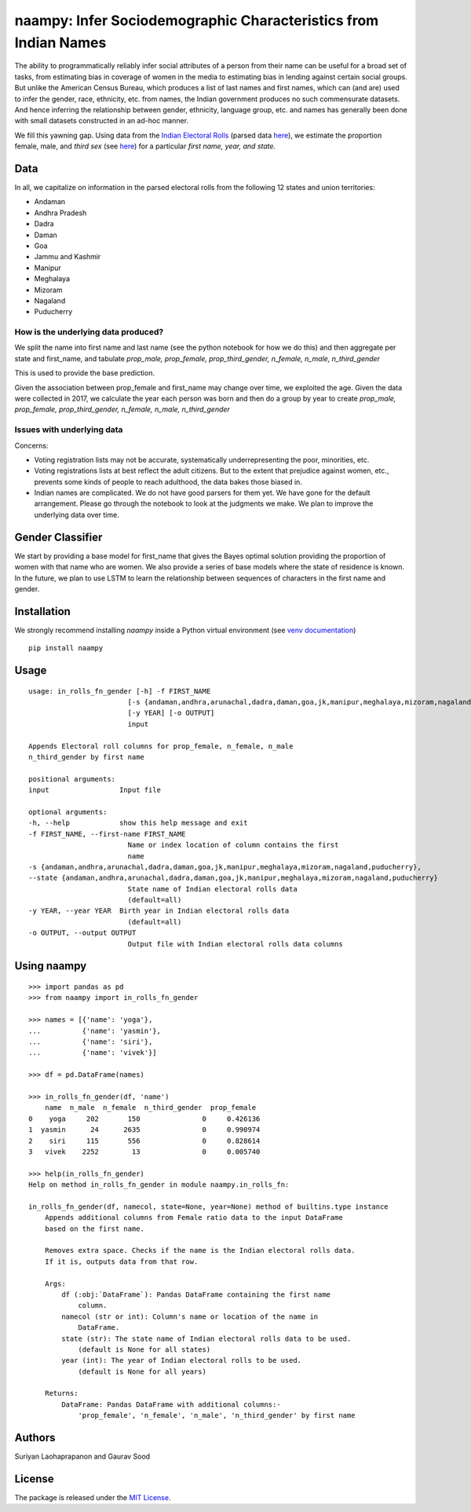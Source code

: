 naampy: Infer Sociodemographic Characteristics from Indian Names
----------------------------------------------------------------

.. image:: https://travis-ci.org/appeler/naampy.svg?branch=master
    :target: https://travis-ci.org/appeler/naampy
.. image:: https://ci.appveyor.com/api/projects/status/q4wr4clilf4samlk?svg=true
    :target: https://ci.appveyor.com/project/soodoku/naampy
.. image:: https://img.shields.io/pypi/v/naampy.svg
    :target: https://pypi.python.org/pypi/naampy
.. image:: https://pepy.tech/badge/naampy
    :target: https://pepy.tech/project/naampy


The ability to programmatically reliably infer social attributes of a person from their name can be useful for a broad set of tasks, from estimating bias in coverage of women in the media to estimating bias in lending against certain social groups. But unlike the American Census Bureau, which produces a list of last names and first names, which can (and are) used to infer the gender, race, ethnicity, etc. from names, the Indian government produces no such commensurate datasets. And hence inferring the relationship between gender, ethnicity, language group, etc. and names has generally been done with small datasets constructed in an ad-hoc manner.

We fill this yawning gap. Using data from the `Indian Electoral Rolls <https://github.com/in-rolls/electoral_rolls>`__ (parsed data `here <https://dataverse.harvard.edu/dataset.xhtml?persistentId=doi:10.7910/DVN/MUEGDT>`__), we estimate the proportion female, male, and `third sex` (see `here <https://en.wikipedia.org/wiki/Third_gender>`__) for a particular `first name, year, and state.`

Data
~~~~

In all, we capitalize on information in the parsed electoral rolls from the following 12 states and union territories: 

* Andaman
* Andhra Pradesh
* Dadra
* Daman
* Goa
* Jammu and Kashmir
* Manipur
* Meghalaya
* Mizoram
* Nagaland
* Puducherry

How is the underlying data produced?
====================================

We split the name into first name and last name (see the python notebook for how we do this) and then aggregate per state and first_name, and tabulate `prop_male, prop_female, prop_third_gender, n_female, n_male, n_third_gender`

This is used to provide the base prediction.

Given the association between prop_female and first_name may change over time, we exploited the age. Given the data were collected in 2017, we calculate the year each person was born and then do a group by year to create `prop_male, prop_female, prop_third_gender, n_female, n_male, n_third_gender`

Issues with underlying data
==============================

Concerns:

* Voting registration lists may not be accurate, systematically underrepresenting the poor, minorities, etc.
* Voting registrations lists at best reflect the adult citizens. But to the extent that prejudice against women, etc., prevents some kinds of people to reach adulthood, the data bakes those biased in.
* Indian names are complicated. We do not have good parsers for them yet. We have gone for the default arrangement. Please go through the notebook to look at the judgments we make. We plan to improve the underlying data over time.

Gender Classifier
~~~~~~~~~~~~~~~~~

We start by providing a base model for first\_name that gives the Bayes
optimal solution providing the proportion of women with that name who
are women. We also provide a series of base models where the state of
residence is known. In the future, we plan to use LSTM to learn the relationship between
sequences of characters in the first name and gender.

Installation
~~~~~~~~~~~~~~

We strongly recommend installing `naampy` inside a Python virtual environment (see `venv documentation <https://docs.python.org/3/library/venv.html#creating-virtual-environments>`__)

::

    pip install naampy


Usage
~~~~~

::

    usage: in_rolls_fn_gender [-h] -f FIRST_NAME
                            [-s {andaman,andhra,arunachal,dadra,daman,goa,jk,manipur,meghalaya,mizoram,nagaland,puducherry}]
                            [-y YEAR] [-o OUTPUT]
                            input

    Appends Electoral roll columns for prop_female, n_female, n_male
    n_third_gender by first name

    positional arguments:
    input                 Input file

    optional arguments:
    -h, --help            show this help message and exit
    -f FIRST_NAME, --first-name FIRST_NAME
                            Name or index location of column contains the first
                            name
    -s {andaman,andhra,arunachal,dadra,daman,goa,jk,manipur,meghalaya,mizoram,nagaland,puducherry},
    --state {andaman,andhra,arunachal,dadra,daman,goa,jk,manipur,meghalaya,mizoram,nagaland,puducherry}
                            State name of Indian electoral rolls data
                            (default=all)
    -y YEAR, --year YEAR  Birth year in Indian electoral rolls data
                            (default=all)
    -o OUTPUT, --output OUTPUT
                            Output file with Indian electoral rolls data columns


Using naampy
~~~~~~~~~~~~

::

    >>> import pandas as pd
    >>> from naampy import in_rolls_fn_gender

    >>> names = [{'name': 'yoga'},
    ...          {'name': 'yasmin'},
    ...          {'name': 'siri'},
    ...          {'name': 'vivek'}]

    >>> df = pd.DataFrame(names)

    >>> in_rolls_fn_gender(df, 'name')
        name  n_male  n_female  n_third_gender  prop_female
    0    yoga     202       150               0     0.426136
    1  yasmin      24      2635               0     0.990974
    2    siri     115       556               0     0.828614
    3   vivek    2252        13               0     0.005740

    >>> help(in_rolls_fn_gender)
    Help on method in_rolls_fn_gender in module naampy.in_rolls_fn:

    in_rolls_fn_gender(df, namecol, state=None, year=None) method of builtins.type instance
        Appends additional columns from Female ratio data to the input DataFrame
        based on the first name.

        Removes extra space. Checks if the name is the Indian electoral rolls data.
        If it is, outputs data from that row.

        Args:
            df (:obj:`DataFrame`): Pandas DataFrame containing the first name
                column.
            namecol (str or int): Column's name or location of the name in
                DataFrame.
            state (str): The state name of Indian electoral rolls data to be used.
                (default is None for all states)
            year (int): The year of Indian electoral rolls to be used.
                (default is None for all years)

        Returns:
            DataFrame: Pandas DataFrame with additional columns:-
                'prop_female', 'n_female', 'n_male', 'n_third_gender' by first name


Authors
~~~~~~~

Suriyan Laohaprapanon and Gaurav Sood

License
~~~~~~~

The package is released under the `MIT
License <https://opensource.org/licenses/MIT>`__.
